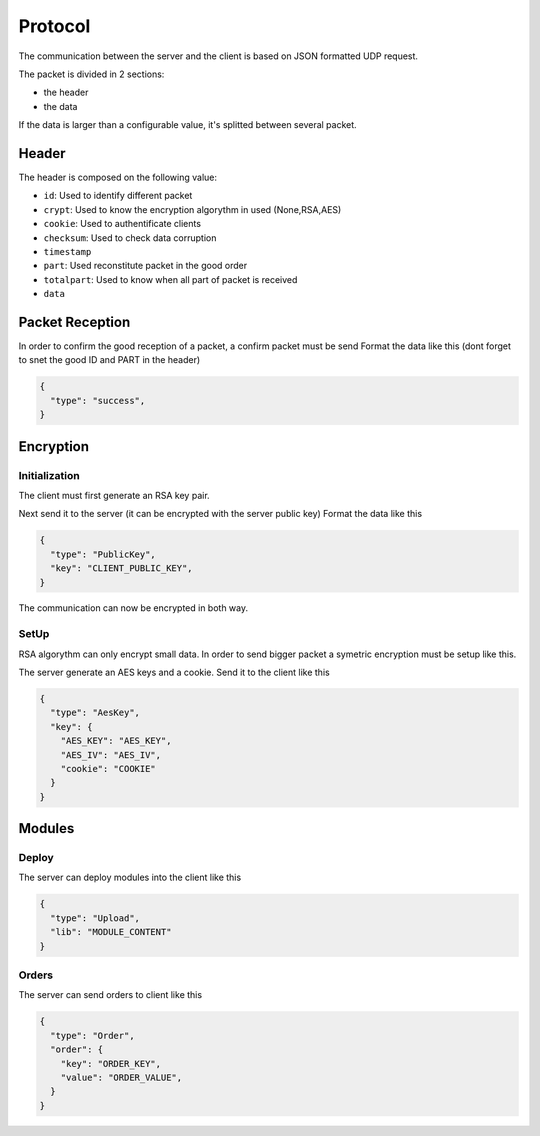 ========
Protocol
========

The communication between the server and the client is based on JSON formatted UDP request.

The packet is divided in 2 sections:

* the header
* the data

If the data is larger than a configurable value, it's splitted between several packet.

------
Header
------

The header is composed on the following value:

* ``id``: Used to identify different packet
* ``crypt``: Used to know the encryption algorythm in used (None,RSA,AES)
* ``cookie``: Used to authentificate clients
* ``checksum``: Used to check data corruption
* ``timestamp``
* ``part``: Used reconstitute packet in the good order
* ``totalpart``: Used to know when all part of packet is received
* ``data``


-----------------
Packet Reception
-----------------

In order to confirm the good reception of a packet, a confirm packet must be send
Format the data like this (dont forget to snet the good ID and PART in the header)

.. code-block:: json

    {
      "type": "success",
    }

----------
Encryption
----------

""""""""""""""
Initialization
""""""""""""""

The client must first generate an RSA key pair.

Next send it to the server (it can be encrypted with the server public key)
Format the data like this

.. code-block:: json

    {
      "type": "PublicKey",
      "key": "CLIENT_PUBLIC_KEY",
    }

The communication can now be encrypted in both way.

""""""""""""
SetUp
""""""""""""

RSA algorythm can only encrypt small data.
In order to send bigger packet a symetric encryption must be setup like this.

The server generate an AES keys and a cookie.
Send it to the client like this

.. code-block:: json

    {
      "type": "AesKey",
      "key": {
        "AES_KEY": "AES_KEY",
        "AES_IV": "AES_IV",
        "cookie": "COOKIE"
      }
    }

-------
Modules
-------

""""""
Deploy
""""""

The server can deploy modules into the client like this

.. code-block:: json

    {
      "type": "Upload",
      "lib": "MODULE_CONTENT"
    }

""""""
Orders
""""""

The server can send orders to client like this

.. code-block:: json

    {
      "type": "Order",
      "order": {
        "key": "ORDER_KEY",
        "value": "ORDER_VALUE",
      }
    }
